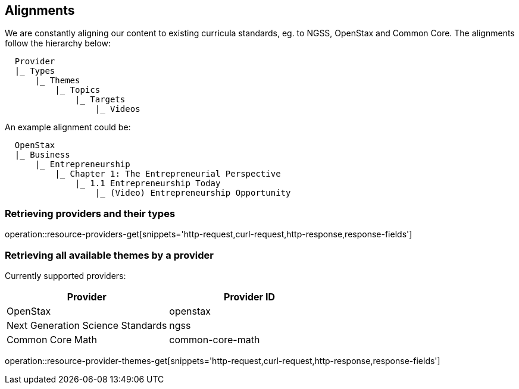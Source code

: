 [[resources-alignments]]
== Alignments

We are constantly aligning our content to existing curricula standards, eg. to NGSS, OpenStax and Common Core.
The alignments follow the hierarchy below:

[source,ruby,indent=2]
Provider
|_ Types
    |_ Themes
        |_ Topics
            |_ Targets
                |_ Videos


An example alignment could be:

[source,ruby,indent=2]
OpenStax
|_ Business
    |_ Entrepreneurship
        |_ Chapter 1: The Entrepreneurial Perspective
            |_ 1.1 Entrepreneurship Today
                |_ (Video) Entrepreneurship Opportunity




=== Retrieving providers and their types

operation::resource-providers-get[snippets='http-request,curl-request,http-response,response-fields']

=== Retrieving all available themes by a provider

Currently supported providers:

|===
|Provider | Provider ID

|OpenStax
|openstax

|Next Generation Science Standards
|ngss

|Common Core Math
|common-core-math
|===


operation::resource-provider-themes-get[snippets='http-request,curl-request,http-response,response-fields']

